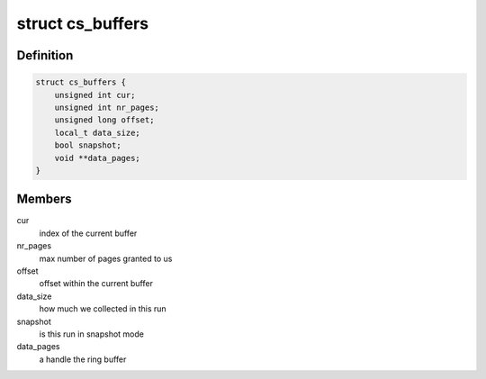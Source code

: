 .. -*- coding: utf-8; mode: rst -*-
.. src-file: drivers/hwtracing/coresight/coresight-priv.h

.. _`cs_buffers`:

struct cs_buffers
=================

.. c:type:: struct cs_buffers

    keep track of a recording session' specifics

.. _`cs_buffers.definition`:

Definition
----------

.. code-block:: c

    struct cs_buffers {
        unsigned int cur;
        unsigned int nr_pages;
        unsigned long offset;
        local_t data_size;
        bool snapshot;
        void **data_pages;
    }

.. _`cs_buffers.members`:

Members
-------

cur
    index of the current buffer

nr_pages
    max number of pages granted to us

offset
    offset within the current buffer

data_size
    how much we collected in this run

snapshot
    is this run in snapshot mode

data_pages
    a handle the ring buffer

.. This file was automatic generated / don't edit.

